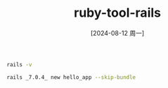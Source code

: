 :PROPERTIES:
:ID:       edb406d2-9159-4e9d-9b00-2404dfd57f48
:END:
#+title: ruby-tool-rails
#+date: [2024-08-12 周一]
#+last_modified:  

#+BEGIN_SRC sh :noweb yes
rails -v
#+END_SRC


#+BEGIN_SRC sh :noweb yes
rails _7.0.4_ new hello_app --skip-bundle
#+END_SRC
